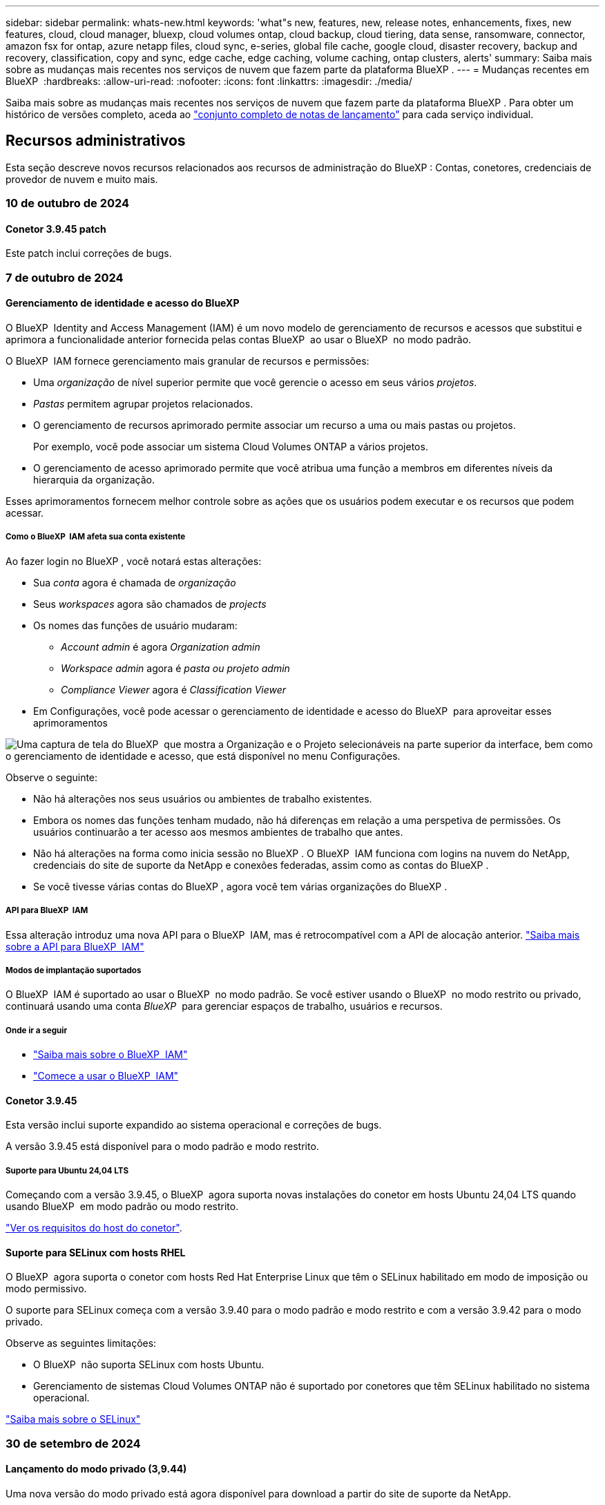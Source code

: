 ---
sidebar: sidebar 
permalink: whats-new.html 
keywords: 'what"s new, features, new, release notes, enhancements, fixes, new features, cloud, cloud manager, bluexp, cloud volumes ontap, cloud backup, cloud tiering, data sense, ransomware, connector, amazon fsx for ontap, azure netapp files, cloud sync, e-series, global file cache, google cloud, disaster recovery, backup and recovery, classification, copy and sync, edge cache, edge caching, volume caching, ontap clusters, alerts' 
summary: Saiba mais sobre as mudanças mais recentes nos serviços de nuvem que fazem parte da plataforma BlueXP . 
---
= Mudanças recentes em BlueXP 
:hardbreaks:
:allow-uri-read: 
:nofooter: 
:icons: font
:linkattrs: 
:imagesdir: ./media/


[role="lead"]
Saiba mais sobre as mudanças mais recentes nos serviços de nuvem que fazem parte da plataforma BlueXP . Para obter um histórico de versões completo, aceda ao link:release-notes-index.html["conjunto completo de notas de lançamento"] para cada serviço individual.



== Recursos administrativos

Esta seção descreve novos recursos relacionados aos recursos de administração do BlueXP : Contas, conetores, credenciais de provedor de nuvem e muito mais.



=== 10 de outubro de 2024



==== Conetor 3.9.45 patch

Este patch inclui correções de bugs.



=== 7 de outubro de 2024



==== Gerenciamento de identidade e acesso do BlueXP 

O BlueXP  Identity and Access Management (IAM) é um novo modelo de gerenciamento de recursos e acessos que substitui e aprimora a funcionalidade anterior fornecida pelas contas BlueXP  ao usar o BlueXP  no modo padrão.

O BlueXP  IAM fornece gerenciamento mais granular de recursos e permissões:

* Uma _organização_ de nível superior permite que você gerencie o acesso em seus vários _projetos_.
* _Pastas_ permitem agrupar projetos relacionados.
* O gerenciamento de recursos aprimorado permite associar um recurso a uma ou mais pastas ou projetos.
+
Por exemplo, você pode associar um sistema Cloud Volumes ONTAP a vários projetos.

* O gerenciamento de acesso aprimorado permite que você atribua uma função a membros em diferentes níveis da hierarquia da organização.


Esses aprimoramentos fornecem melhor controle sobre as ações que os usuários podem executar e os recursos que podem acessar.



===== Como o BlueXP  IAM afeta sua conta existente

Ao fazer login no BlueXP , você notará estas alterações:

* Sua _conta_ agora é chamada de _organização_
* Seus _workspaces_ agora são chamados de _projects_
* Os nomes das funções de usuário mudaram:
+
** _Account admin_ é agora _Organization admin_
** _Workspace admin_ agora é _pasta ou projeto admin_
** _Compliance Viewer_ agora é _Classification Viewer_


* Em Configurações, você pode acessar o gerenciamento de identidade e acesso do BlueXP  para aproveitar esses aprimoramentos


image:https://raw.githubusercontent.com/NetAppDocs/bluexp-setup-admin/main/media/screenshot-iam-introduction.png["Uma captura de tela do BlueXP  que mostra a Organização e o Projeto selecionáveis na parte superior da interface, bem como o gerenciamento de identidade e acesso, que está disponível no menu Configurações."]

Observe o seguinte:

* Não há alterações nos seus usuários ou ambientes de trabalho existentes.
* Embora os nomes das funções tenham mudado, não há diferenças em relação a uma perspetiva de permissões. Os usuários continuarão a ter acesso aos mesmos ambientes de trabalho que antes.
* Não há alterações na forma como inicia sessão no BlueXP . O BlueXP  IAM funciona com logins na nuvem do NetApp, credenciais do site de suporte da NetApp e conexões federadas, assim como as contas do BlueXP .
* Se você tivesse várias contas do BlueXP , agora você tem várias organizações do BlueXP .




===== API para BlueXP  IAM

Essa alteração introduz uma nova API para o BlueXP  IAM, mas é retrocompatível com a API de alocação anterior. https://docs.netapp.com/us-en/bluexp-automation/tenancyv4/overview.html["Saiba mais sobre a API para BlueXP  IAM"^]



===== Modos de implantação suportados

O BlueXP  IAM é suportado ao usar o BlueXP  no modo padrão. Se você estiver usando o BlueXP  no modo restrito ou privado, continuará usando uma conta _BlueXP _ para gerenciar espaços de trabalho, usuários e recursos.



===== Onde ir a seguir

* https://docs.netapp.com/us-en/bluexp-setup-admin/concept-identity-and-access-management.html["Saiba mais sobre o BlueXP  IAM"]
* https://docs.netapp.com/us-en/bluexp-setup-admin/task-iam-get-started.html["Comece a usar o BlueXP  IAM"]




==== Conetor 3.9.45

Esta versão inclui suporte expandido ao sistema operacional e correções de bugs.

A versão 3.9.45 está disponível para o modo padrão e modo restrito.



===== Suporte para Ubuntu 24,04 LTS

Começando com a versão 3.9.45, o BlueXP  agora suporta novas instalações do conetor em hosts Ubuntu 24,04 LTS quando usando BlueXP  em modo padrão ou modo restrito.

https://docs.netapp.com/us-en/bluexp-setup-admin/task-install-connector-on-prem.html#step-1-review-host-requirements["Ver os requisitos do host do conetor"].



==== Suporte para SELinux com hosts RHEL

O BlueXP  agora suporta o conetor com hosts Red Hat Enterprise Linux que têm o SELinux habilitado em modo de imposição ou modo permissivo.

O suporte para SELinux começa com a versão 3.9.40 para o modo padrão e modo restrito e com a versão 3.9.42 para o modo privado.

Observe as seguintes limitações:

* O BlueXP  não suporta SELinux com hosts Ubuntu.
* Gerenciamento de sistemas Cloud Volumes ONTAP não é suportado por conetores que têm SELinux habilitado no sistema operacional.


https://docs.redhat.com/en/documentation/red_hat_enterprise_linux/8/html/using_selinux/getting-started-with-selinux_using-selinux["Saiba mais sobre o SELinux"^]



=== 30 de setembro de 2024



==== Lançamento do modo privado (3,9.44)

Uma nova versão do modo privado está agora disponível para download a partir do site de suporte da NetApp.

Esta versão inclui as seguintes versões dos componentes e serviços do BlueXP  compatíveis com o modo privado.

[cols="2*"]
|===
| Serviço | Versão incluída 


| Conetor | 3.9.44 


| Backup e recuperação | 27 de setembro de 2024 


| Classificação | 15 de Maio de 2024 (versão 1,31) 


| Gerenciamento de Cloud Volumes ONTAP | 9 de setembro de 2024 


| Carteira digital | 30 de julho de 2023 


| Gerenciamento de clusters do ONTAP no local | 22 de abril de 2024 


| Replicação | 18 de setembro de 2022 
|===
Para o conetor, o lançamento do modo privado 3.9.44 inclui as atualizações introduzidas nas versões de agosto de 2024 e setembro de 2024. Mais notavelmente, o suporte para Red Hat Enterprise Linux 9,4.

Para saber mais sobre o que está incluído nas versões desses componentes e serviços do BlueXP , consulte as notas de versão de cada serviço do BlueXP :

* https://docs.netapp.com/us-en/bluexp-setup-admin/whats-new.html#9-september-2024["Novidades na versão de setembro de 2024 do conetor"]
* https://docs.netapp.com/us-en/bluexp-setup-admin/whats-new.html#8-august-2024["Novidades na versão de agosto de 2024 do conetor"]
* https://docs.netapp.com/us-en/bluexp-backup-recovery/whats-new.html["Novidades com backup e recuperação do BlueXP "^]
* https://docs.netapp.com/us-en/bluexp-classification/whats-new.html["Novidades com a classificação BlueXP "^]
* https://docs.netapp.com/us-en/bluexp-cloud-volumes-ontap/whats-new.html["O que há de novo com o gerenciamento de Cloud Volumes ONTAP no BlueXP "^]


Para obter mais detalhes sobre o modo privado, incluindo como atualizar, consulte o seguinte:

* https://docs.netapp.com/us-en/bluexp-setup-admin/concept-modes.html["Saiba mais sobre o modo privado"]
* https://docs.netapp.com/us-en/bluexp-setup-admin/task-quick-start-private-mode.html["Saiba como começar a usar o BlueXP  no modo privado"]
* https://docs.netapp.com/us-en/bluexp-setup-admin/task-upgrade-connector.html["Saiba como atualizar o conetor ao usar o modo privado"]




== Alertas



=== 7 de outubro de 2024

Esta versão inicial de alertas do BlueXP  inclui os seguintes recursos:

* *Página da lista de alertas do BlueXP *: Você pode identificar rapidamente clusters do ONTAP com baixa capacidade ou baixo desempenho, avaliar a extensão da disponibilidade e identificar riscos de segurança. Você pode visualizar alertas relacionados a capacidade, performance, proteção, disponibilidade, segurança e configuração.
* *Detalhes dos alertas*: Você pode detalhar os detalhes do alerta e encontrar recomendações.
* *Exibir detalhes do cluster vinculados ao Gerenciador do sistema*: Com os alertas do BlueXP , você pode visualizar os alertas associados ao ambiente de armazenamento do ONTAP e analisar os detalhes vinculados ao Gerenciador do sistema do ONTAP.


https://docs.netapp.com/us-en/bluexp-alerts/concept-alerts.html["Saiba mais sobre os alertas do BlueXP"].



== Amazon FSX para ONTAP



=== 30 de julho de 2023



==== Suporte para três regiões adicionais

Agora, os clientes podem criar o Amazon FSX para sistemas de arquivos NetApp ONTAP em três novas regiões da AWS: Europa (Zurique), Europa (Espanha) e Ásia-Pacífico (Hyderabad).

link:https://aws.amazon.com/about-aws/whats-new/2023/04/amazon-fsx-netapp-ontap-three-regions/#:~:text=Customers%20can%20now%20create%20Amazon,file%20systems%20in%20the%20cloud["O Amazon FSX para NetApp ONTAP agora está disponível em três regiões adicionais"^]Consulte para obter detalhes completos.



=== 02 de julho de 2023



==== Adicione uma VM de storage

Agora você pode link:https://docs.netapp.com/us-en/cloud-manager-fsx-ontap/use/task-add-fsx-svm.html["Adicione uma VM de storage"]acessar o sistema de arquivos do Amazon FSX for NetApp ONTAP usando o BlueXP .



==== **A aba Minhas oportunidades** agora é **minha propriedade**

A guia **Minhas oportunidades** agora é **minha propriedade**. A documentação é atualizada para refletir o novo nome.



=== 04 de junho de 2023



==== Hora de início da janela de manutenção

Quando link:https://docs.netapp.com/us-en/cloud-manager-fsx-ontap/use/task-creating-fsx-working-environment.html#create-an-amazon-fsx-for-netapp-ontap-working-environment["criando um ambiente de trabalho"], pode especificar a hora de início da janela de manutenção semanal de 30 minutos para garantir que a manutenção não entra em conflito com as atividades empresariais críticas.



==== Distribuir dados de volume usando FlexGroups

Quando link:https://docs.netapp.com/us-en/cloud-manager-fsx-ontap/use/task-add-fsx-volumes.html["criando um volume"]o , você pode habilitar a otimização de dados criando um FlexGroup para distribuir dados entre volumes.



== Storage Amazon S3



=== 5 de março de 2023



==== Capacidade de adicionar novos buckets do BlueXP 

Você teve a capacidade de visualizar buckets do Amazon S3 no BlueXP  Canvas por um tempo. Agora você pode adicionar novos buckets e alterar propriedades para buckets existentes diretamente do BlueXP . https://docs.netapp.com/us-en/bluexp-s3-storage/task-add-s3-bucket.html["Veja como adicionar novos buckets do Amazon S3"^].



== Storage Azure Blob



=== 5 de junho de 2023



==== Capacidade de adicionar novas contas de storage do BlueXP

Você já teve a capacidade de visualizar o armazenamento de Blobs do Azure no BlueXP  Canvas por algum tempo. Agora você pode adicionar novas contas de armazenamento e alterar propriedades para contas de armazenamento existentes diretamente do BlueXP . https://docs.netapp.com/us-en/bluexp-blob-storage/task-add-blob-storage.html["Veja como adicionar novas contas de armazenamento Azure Blob"^].



== Azure NetApp Files



=== 12 de junho de 2024



==== Nova permissão necessária

Agora é necessária a permissão a seguir para gerenciar volumes do Azure NetApp Files a partir do BlueXP :

Microsoft.Network/virtualNetworks/subnets/read

Esta permissão é necessária para ler uma sub-rede virtual.

Se você estiver gerenciando o Azure NetApp Files do BlueXP  no momento, precisará adicionar essa permissão à função personalizada associada ao aplicativo Microsoft Entra que você criou anteriormente.

https://docs.netapp.com/us-en/bluexp-azure-netapp-files/task-set-up-azure-ad.html["Saiba como configurar um aplicativo Microsoft Entra e exibir as permissões de função personalizadas"].



=== 22 de abril de 2024



==== Modelos de volume já não são suportados

Você não pode mais criar um volume a partir de um modelo. Essa ação foi associada ao serviço de correção do BlueXP , que não está mais disponível.



=== 11 de abril de 2021



==== Suporte para modelos de volume

Um novo serviço modelos de aplicativos permite configurar um modelo de volume para o Azure NetApp Files. O modelo deve facilitar o trabalho porque certos parâmetros de volume já serão definidos no modelo, como pool de capacidade, tamanho, protocolo, VNet e sub-rede onde o volume deve residir e muito mais. Quando um parâmetro já está predefinido, você pode simplesmente pular para o próximo parâmetro de volume.

* https://docs.netapp.com/us-en/bluexp-remediation/concept-resource-templates.html["Saiba mais sobre modelos de aplicativos e como usá-los em seu ambiente"^]
* https://docs.netapp.com/us-en/bluexp-azure-netapp-files/task-create-volumes.html["Saiba como criar um volume Azure NetApp Files a partir de um modelo"]




== Backup e recuperação



=== 27 de setembro de 2024



==== Suporte a Podman no RHEL 8 ou 9 com Browse and Restore

O backup e a recuperação do BlueXP  agora suportam restaurações de arquivos e pastas no Red Hat Enterprise Linux (RHEL) versões 8 e 9 usando o mecanismo Podman. Isso se aplica ao método de pesquisa e restauração de backup e recuperação do BlueXP .

O BlueXP  Connector versão 3.9.40 suporta determinadas versões do Red Hat Enterprise Linux versões 8 e 9 para qualquer instalação manual do software Connector em um host RHEL 8 ou 9, independentemente do local, além dos sistemas operacionais mencionados no https://docs.netapp.com/us-en/bluexp-setup-admin/task-prepare-private-mode.html#step-3-review-host-requirements["requisitos de host"^] . Essas novas versões RHEL requerem o mecanismo Podman em vez do mecanismo Docker. Anteriormente, o backup e a recuperação do BlueXP  tinham duas limitações ao usar o motor Podman. Estas limitações foram removidas.

https://docs.netapp.com/us-en/bluexp-backup-recovery/task-restore-backups-ontap.html["Saiba mais sobre como restaurar dados do ONTAP a partir de arquivos de backup"].



==== A indexação mais rápida do catálogo melhora a Pesquisa e a Restauração

Esta versão inclui um índice de catálogo melhorado que completa a indexação da linha de base muito mais rápido. A indexação mais rápida permite que você use o recurso Pesquisa e Restauração mais rapidamente.

https://docs.netapp.com/us-en/bluexp-backup-recovery/task-restore-backups-ontap.html["Saiba mais sobre como restaurar dados do ONTAP a partir de arquivos de backup"].



=== 22 de julho de 2024



==== Restaure volumes com menos de 1 GB

Com esta versão, agora você pode restaurar volumes criados no ONTAP com menos de 1 GB. O tamanho mínimo de volume que você pode criar usando o ONTAP é de 20 MB.



==== Dicas sobre como mitigar os custos do DataLock

O recurso DataLock protege seus arquivos de backup de serem modificados ou excluídos por um período de tempo especificado. Isso é útil para proteger seus arquivos contra ataques de ransomware.

Para obter detalhes sobre o DataLock e dicas sobre como mitigar os custos associados, https://docs.netapp.com/us-en/bluexp-backup-recovery/concept-cloud-backup-policies.html["Configurações de política de backup para objeto"] consulte .



==== Integração com o AWS IAM em qualquer lugar

O serviço Amazon Web Services (AWS) Identity and Access Management (IAM) Role Anywhere permite que você use funções do IAM e credenciais de curto prazo para suas cargas de trabalho _fora_ da AWS para acessar APIs da AWS com segurança, da mesma forma que você usa funções do IAM para cargas de trabalho _on_ AWS. Quando você usa funções do IAM em qualquer infraestrutura de chave privada e tokens da AWS, não precisa de chaves de acesso e chaves secretas de longo prazo da AWS. Isso permite que você gire as credenciais com mais frequência, melhorando a segurança.

Com esta versão, o suporte para o serviço AWS IAM Roles Anywhere é uma prévia da tecnologia.

Consulte a https://community.netapp.com/t5/Tech-ONTAP-Blogs/BlueXP-Backup-and-Recovery-July-2024-Release/ba-p/453993["Blog de lançamento de backup e recuperação do BlueXP  em julho de 2024"].



==== Pasta FlexGroup ou restauração de diretório agora disponível

Anteriormente, os volumes do FlexVol podiam ser restaurados, mas não era possível restaurar pastas ou diretórios do FlexGroup. Com o ONTAP 9.15,1 P2, você pode restaurar pastas do FlexGroup usando a opção Procurar e restaurar.

Com esta versão, o suporte para a restauração de pastas FlexGroup é uma prévia da tecnologia.

Para obter detalhes, https://docs.netapp.com/us-en/bluexp-backup-recovery/task-restore-backups-ontap.html#restore-ontap-data-using-browse-restore["Restaure pastas e ficheiros utilizando Procurar  Restaurar"] consulte .

Para obter detalhes para ativá-lo manualmente, https://community.netapp.com/t5/Tech-ONTAP-Blogs/BlueXP-Backup-and-Recovery-July-2024-Release/ba-p/453993["Blog de lançamento de backup e recuperação do BlueXP  em julho de 2024"] consulte .



=== 17 de maio de 2024



==== Limitações ao usar RHEL 8 e RHEL 9 para seu conetor no local

O BlueXP  Connector versão 3.9.40 suporta determinadas versões do Red Hat Enterprise Linux versões 8 e 9 para qualquer instalação manual do software Connector em um host RHEL 8 ou 9, independentemente do local, além dos sistemas operacionais mencionados no https://docs.netapp.com/us-en/bluexp-setup-admin/task-prepare-private-mode.html#step-3-review-host-requirements["requisitos de host"^] . Essas novas versões RHEL requerem o mecanismo Podman em vez do mecanismo Docker. Neste momento, o backup e recuperação do BlueXP  tem duas limitações ao usar o motor Podman.

 https://docs.netapp.com/us-en/bluexp-backup-recovery/reference-limitations.html["Limitações de backup e restauração"]Consulte para obter detalhes.

Os procedimentos a seguir incluem novas instruções do Podman:

* https://docs.netapp.com/us-en/bluexp-backup-recovery/reference-restart-backup.html["Reinicie o backup e a recuperação do BlueXP"]
* https://docs.netapp.com/us-en/bluexp-backup-recovery/reference-backup-cbs-db-in-dark-site.html["Restaure os dados de recuperação e backup do BlueXP  em um local escuro"]




== Classificação



=== 10 de Outubro de 2024 (versão 1,36)

Esta versão de classificação do BlueXP  inclui as seguintes atualizações.



==== Suporte para RHEL 9,4

Esta versão fornece suporte para Red Hat Enterprise Linux v9,4, além de versões anteriormente suportadas. Isso é aplicável a qualquer instalação manual no local da classificação do BlueXP , incluindo implantações em locais escuros.

Os seguintes sistemas operacionais requerem o uso do motor de contentor Podman, e eles exigem a classificação BlueXP  versão 1,30 ou superior: Red Hat Enterprise Linux versão 8,8, 9,0, 9,1, 9,2, 9,3 e 9,4.

Saiba mais https://docs.netapp.com/us-en/bluexp-classification/task-deploy-overview.html["Visão geral das implantações de classificação BlueXP"] sobre o .



==== Desempenho de digitalização melhorado

Esta versão proporciona um melhor desempenho de digitalização.



=== 2 de Setembro de 2024 (versão 1,35)

Esta versão de classificação do BlueXP  inclui a seguinte atualização.



==== Digitalizar dados StorageGRID

A classificação BlueXP  pode agora digitalizar dados no StorageGRID.

Para obter detalhes, link:task-scanning-storagegrid.html["Digitalizar dados StorageGRID"]consulte .



=== 5 de Agosto de 2024 (versão 1,34)

Esta versão de classificação do BlueXP  inclui a seguinte atualização.



==== Mude de CentOS para Ubuntu

A classificação BlueXP  atualizou seu sistema operacional Linux para Microsoft Azure e Google Cloud Platform (GCP) do CentOS 7,9 para o Ubuntu 22,04.04.

Para obter detalhes sobre a implantação, https://docs.netapp.com/us-en/bluexp-classification/task-deploy-compliance-onprem.html#prepare-the-linux-host-system["Instale em um host Linux com acesso à Internet e prepare o sistema host Linux"] consulte .



=== 1 de Julho de 2024 (versão 1,33)

Esta versão inclui as seguintes atualizações.



==== Ubuntu suportado

Esta versão suporta a plataforma Ubuntu 24,04 Linux.



==== As digitalizações de mapeamento recolhem metadados

Os metadados a seguir são extraídos de arquivos durante verificações de mapeamento e são exibidos nos painéis de governança, conformidade e investigação:

* Ambiente de trabalho
* Tipo de ambiente de trabalho
* Repositório de storage
* Tipo de ficheiro
* Capacidade utilizada
* Número de ficheiros
* Tamanho do ficheiro
* Criação de ficheiros
* Último acesso ao ficheiro
* Ficheiro modificado pela última vez
* Hora descoberta do ficheiro
* Extração de permissões




==== Dados adicionais em painéis

Esta versão atualiza os dados que aparecem nos painéis de governança, conformidade e investigação durante verificações de mapeamento.

Para obter detalhes, consulte https://docs.netapp.com/us-en/bluexp-classification/concept-cloud-compliance.html#whats-the-difference-between-mapping-and-classification-scans["Qual é a diferença entre mapeamento e classificação de exames"]



== Cloud Volumes ONTAP



=== 25 de outubro de 2024



==== Máquinas da série N1 indisponíveis para seleção no BlueXP

As máquinas da série n1 não estão mais disponíveis para seleção no BlueXP  ao implantar novas instâncias do Cloud Volumes ONTAP no Google Cloud. As máquinas da série n1 serão mantidas e suportadas apenas em sistemas existentes mais antigos. Novas implantações do Cloud Volumes ONTAP são suportadas no Google Cloud apenas a partir da versão 9,8. Recomendamos que mude para os tipos de máquinas da série n2 compatíveis com o Cloud Volumes ONTAP 9,8 e posterior. As máquinas da série n1, no entanto, estarão disponíveis para novas implantações realizadas através da API.

https://docs.netapp.com/us-en/cloud-volumes-ontap-relnotes/reference-configs-gcp.html["Configurações compatíveis no Google Cloud"^].



==== Suporte a zonas locais para Amazon Web Services em modo privado

O BlueXP  agora oferece suporte a zonas locais da AWS para implantações de alta disponibilidade (HA) do Cloud Volumes ONTAP no modo privado. O suporte anteriormente limitado apenas ao modo padrão foi agora estendido para incluir o modo privado.


NOTE: As zonas locais da AWS não são suportadas ao usar o BlueXP  no modo restrito.

Para obter mais informações sobre zonas locais da AWS com implantações de HA, link:https://docs.netapp.com/us-en/bluexp-cloud-volumes-ontap/concept-ha.html#aws-local-zones["Zonas locais da AWS"^]consulte .



=== 7 de outubro de 2024



==== Experiência de usuário aprimorada na seleção de versão para atualização

A partir desta versão, quando você tentar atualizar o Cloud Volumes ONTAP usando a notificação BlueXP , você receberá orientações sobre as versões padrão, mais recentes e compatíveis a serem usadas. Além disso, agora você pode selecionar o patch mais recente ou a versão principal compatível com sua instância do Cloud Volumes ONTAP, ou inserir manualmente uma versão para atualização.

https://docs.netapp.com/us-en/bluexp-cloud-volumes-ontap/task-updating-ontap-cloud.html#upgrade-from-bluexp-notifications["Atualize o software Cloud Volumes ONTAP"^]



=== 9 de setembro de 2024



==== As funcionalidades WORM e ARP não são mais carregáveis

Os recursos de segurança e proteção de dados incorporados do WORM (Write Once Read many) e do ARP (Autonomous ransomware Protection) serão oferecidos com licenças do Cloud Volumes ONTAP sem custo adicional. O novo modelo de preços se aplica às assinaturas BYOL e PAYGO/Marketplace novas e existentes da AWS, Azure e Google Cloud. As licenças baseadas em capacidade e baseadas em nós contêm ARP e WORM para todas as configurações, incluindo nó único e pares de alta disponibilidade (HA), sem custo adicional.

O preço simplificado traz a você esses benefícios:

* As contas que atualmente incluem WORM e ARP não terão mais cobranças por esses recursos. No futuro, sua cobrança só terá cobranças pelo uso da capacidade, como foi antes dessa alteração. Worm e ARP não serão mais incluídos em suas contas futuras.
* Se suas contas atuais não incluírem esses recursos, agora você pode optar por WORM e ARP sem custo adicional.
* Todas as ofertas do Cloud Volumes ONTAP para quaisquer novas contas excluirão cobranças por WORM e ARP.


Saiba mais sobre esses recursos:

* https://docs.netapp.com/us-en/bluexp-cloud-volumes-ontap/task-protecting-ransomware.html["Aumento da proteção contra ransomware"^]
* https://docs.netapp.com/us-en/bluexp-cloud-volumes-ontap/concept-worm.html["STORAGE WORM"^]




== Cloud Volumes Service para Google Cloud



=== 9 de setembro de 2020



==== Suporte ao Cloud Volumes Service para Google Cloud

Agora você pode gerenciar o Cloud Volumes Service para Google Cloud diretamente do BlueXP :

* Configure e crie um ambiente de trabalho
* Crie e gerencie volumes NFSv3 e NFSv4,1 para clientes Linux e UNIX
* Crie e gerencie volumes SMB 3.x para clientes Windows
* Criar, excluir e restaurar snapshots de volume




== Operações da nuvem



=== 7 de dezembro de 2020



==== Navegação entre o Cloud Manager e o Spot

Agora é mais fácil navegar entre o Cloud Manager e o Spot.

Uma nova seção *Storage Operations* no Spot permite que você navegue diretamente para o Cloud Manager. Depois de terminar, você pode voltar ao Spot na guia *Compute* no Cloud Manager.



=== 18 de outubro de 2020



==== Apresentando o serviço Compute

Ao aproveitar https://spot.io/products/cloud-analyzer/["Spot's Cloud Analyzer"^]o , o Cloud Manager agora pode fornecer uma análise de custos de alto nível dos seus gastos com computação em nuvem e identificar possíveis economias. Essas informações estão disponíveis no serviço *Compute* no Cloud Manager.

https://docs.netapp.com/us-en/bluexp-cloud-ops/concept-compute.html["Saiba mais sobre o serviço Compute"].

image:https://raw.githubusercontent.com/NetAppDocs/bluexp-cloud-ops/main/media/screenshot_compute_dashboard.gif["Uma captura de tela que mostra a página análise de custos no Cloud Manager"]



== Copiar e sincronizar



=== 16 de setembro de 2024

Atualizamos o serviço de cópia e sincronização do BlueXP  e o corretor de dados para corrigir alguns bugs. A nova versão do Data Broker é 1,0.55.



=== 11 de agosto de 2024

Atualizamos o serviço de cópia e sincronização do BlueXP  e o corretor de dados para corrigir alguns bugs. A nova versão do Data Broker é 1,0.54.



=== 14 de julho de 2024

Atualizamos o serviço de cópia e sincronização do BlueXP  e o corretor de dados para corrigir alguns bugs. A nova versão do Data Broker é 1,0.53.



== Consultor digital



=== 23 de setembro de 2024



==== Ofertas de suporte

A oferta de serviço do NetApp SupportEdge Basic agora inclui todos os recursos do consultor digital disponíveis no SupportEdge Advisor e no SupportEdge Expert, exceto a topologia de pilha completa (VMware), que não fornece visibilidade sobre o monitoramento de pilha completa do VMware, mesmo se ativado.



=== 21 de agosto de 2024



==== Relatórios

O relatório *planos de Upgrade Advisor de 7 modos* não está mais disponível, uma vez que os sistemas de 7 modos chegaram ao fim do suporte limitado. Para obter mais informações, link:https://mysupport.netapp.com/site/info/version-support["Suporte à versão de software"^]consulte . Saiba mais link:https://docs.netapp.com/a/ontap/7-mode/8.2.1/Upgrade-And-Revert-Or-Downgrade-Guide-For-7-Mode.pdf["Atualização dos sistemas de storage Data ONTAP que operam no modo 7D."^]sobre o .



=== 04 de julho de 2024



==== Painel de sustentabilidade

Os indicadores ambientais que fornecem insights sobre a saúde ambiental de seus sistemas de armazenamento agora fornecem valores mais precisos para uso de energia projetado, uso direto de carbono e emissão de calor com base em um modelo preditivo avançado. Para saber mais, link:https://docs.netapp.com/us-en/active-iq/BlueXP_sustainability_dashboard_overview.html["Visão geral do painel de sustentabilidade"^]consulte .



=== 15 de maio de 2024



==== Painel de sustentabilidade

A sustentabilidade agora tem suporte nos sistemas e-Series e StorageGRID. Você pode ver uma lista de ações recomendadas e indicadores ambientais que exibem projeções de energia, uso direto de carbono e calor no painel Sustentabilidade para esses sistemas. Para saber mais, link:https://docs.netapp.com/us-en/active-iq/BlueXP_sustainability_dashboard_overview.html["Visão geral do painel de sustentabilidade"^]consulte .



=== 28 de março de 2024



==== Consultor de atualização

A versão mais antiga do Upgrade Advisor agora está obsoleta. Você pode usar a versão aprimorada do Upgrade Advisor para gerar planos de atualização para um único cluster e vários clusters. link:https://docs.netapp.com/us-en/active-iq/upgrade_advisor_overview.html["Saiba como visualizar recomendações de atualização e gerar um plano de atualização."]



== Carteira digital



=== 5 de março de 2024



==== Recuperação de desastres da BlueXP

A carteira digital BlueXP  agora permite gerenciar licenças para recuperação de desastres do BlueXP . Você pode adicionar licenças, atualizar licenças e exibir detalhes sobre a capacidade licenciada.

https://docs.netapp.com/us-en/bluexp-digital-wallet/task-manage-data-services-licenses.html["Saiba como gerenciar licenças para serviços de dados do BlueXP "]



=== 30 de julho de 2023



==== Melhorias nos relatórios de uso

Várias melhorias nos relatórios de uso do Cloud Volumes ONTAP estão agora disponíveis:

* A unidade TIB está agora incluída no nome das colunas.
* Um novo campo _node(s)_ para números de série está agora incluído.
* Uma nova coluna _Workload Type_ agora está incluída no relatório de uso das VMs de armazenamento.
* Os nomes dos ambientes de trabalho agora estão incluídos nos relatórios de uso de volume e VMs de armazenamento.
* O tipo de volume _file_ agora é rotulado como _Primary (Read/Write)_.
* O tipo de volume _secondary_ agora é rotulado como _Secondary (DP)_.


Para obter mais informações sobre os relatórios de uso, https://docs.netapp.com/us-en/bluexp-digital-wallet/task-manage-capacity-licenses.html#download-usage-reports["Transfira relatórios de utilização"] consulte .



=== 7 de maio de 2023



==== Ofertas privadas do Google Cloud

A carteira digital da BlueXP  agora identifica as assinaturas do Google Cloud Marketplace associadas a uma oferta privada e mostra a data e o prazo de término da assinatura. Esta melhoria permite-lhe verificar se aceitou com sucesso a oferta privada e validar os seus termos.



==== Avaria na utilização de carregamento

Agora você pode descobrir o que você está sendo cobrado quando você está inscrito em licenças baseadas em capacidade. Os seguintes tipos de relatórios de utilização estão disponíveis para transferência a partir da carteira digital BlueXP . Os relatórios de uso fornecem detalhes de capacidade de suas assinaturas e informam como você está sendo cobrado pelos recursos em suas assinaturas do Cloud Volumes ONTAP. Os relatórios transferíveis podem ser facilmente partilhados com outras pessoas.

* Uso do pacote Cloud Volumes ONTAP
* Uso de alto nível
* Utilização de VMs de storage
* Utilização de volumes


Para obter mais informações sobre os relatórios de uso, https://docs.netapp.com/us-en/bluexp-digital-wallet/task-manage-capacity-licenses.html#download-usage-reports["Transfira relatórios de utilização"] consulte .



=== 3 de abril de 2023



==== Notificações por e-mail

As notificações por e-mail são agora suportadas com a carteira digital BlueXP .

Se você configurar suas configurações de notificação, você poderá receber notificações por e-mail quando suas licenças BYOL estiverem prestes a expirar (uma notificação de "Aviso") ou se elas já tiverem expirado (uma notificação de "erro").

https://docs.netapp.com/us-en/bluexp-setup-admin/task-monitor-cm-operations.html["Saiba como configurar notificações por e-mail"^]



==== Capacidade licenciada para subscrições de mercado

Ao visualizar o licenciamento baseado em capacidade para o Cloud Volumes ONTAP, a carteira digital BlueXP  agora mostra a capacidade licenciada que você comprou com as ofertas privadas do marketplace.

https://docs.netapp.com/us-en/bluexp-digital-wallet/task-manage-capacity-licenses.html["Saiba como visualizar a capacidade consumida na sua conta"].



== Recuperação de desastres



=== 20 de setembro de 2024

Esta versão de recuperação de desastres do BlueXP  inclui a seguinte atualização.

* *Suporte para datastores VMware VMFS no local*: Esta versão inclui suporte para VMs montadas em datastores do VMware vSphere Virtual Machine File System (VMFS) para iSCSI e FC protegidos para armazenamento local. Anteriormente, o serviço fornecia uma _visualização de tecnologia_ com suporte a armazenamentos de dados VMFS para iSCSI e FC.
+
Aqui estão algumas considerações adicionais sobre os protocolos iSCSI e FC:

+
** O suporte FC é para protocolos de front-end do cliente, não para replicação.
** A recuperação de desastres do BlueXP  oferece suporte a apenas um LUN por volume de ONTAP. O volume não deve ter vários LUNs.
** Para qualquer plano de replicação, o volume ONTAP de destino deve usar os mesmos protocolos que o volume ONTAP de origem que hospeda as VMs protegidas. Por exemplo, se a origem usar um protocolo FC, o destino também deve usar FC.






=== 2 de agosto de 2024

Esta versão de recuperação de desastres do BlueXP  inclui as seguintes atualizações:

* *Suporte para armazenamentos de dados VMware VMFS on-premises para FC*: Esta versão inclui uma _pré-visualização da tecnologia_ do suporte para VMs montadas em datastores do VMware vSphere Virtual Machine File System (VMFS) para FC protegido para armazenamento local. Anteriormente, o serviço forneceu uma visualização de tecnologia com suporte aos datastores VMFS para iSCSI.
+

NOTE: A NetApp não cobra por nenhuma capacidade de workload visualizada.

* *Cancelamento de trabalho*: Com esta versão, agora você pode cancelar um trabalho na IU do Monitor de trabalho.
+
Consulte a https://docs.netapp.com/us-en/bluexp-disaster-recovery/use/monitor-jobs.html["Monitorizar trabalhos"].





=== 17 de julho de 2024

Esta versão de recuperação de desastres do BlueXP  inclui as seguintes atualizações:

* *Programações de teste de failover*: Esta versão inclui atualizações para a estrutura de agendamento de teste de failover, que era necessária para suportar programações diárias e semanais. Esta atualização requer que você desative e reative todos os planos de replicação existentes para que você possa usar as novas programações de teste de failover diárias e semanais. Este é um requisito único.
+
Veja como:

+
.. No menu superior, selecione *planos de replicação*.
.. Selecione um plano e selecione o ícone ações para exibir o menu suspenso.
.. Selecione *Desativar*.
.. Após alguns minutos, selecione *Enable* (Ativar).


* *Atualizações do plano de replicação*: Esta versão inclui atualizações para dados do plano de replicação, que resolve um problema de "snapshot não encontrado". Isso exige que você altere a contagem de retenção em todos os planos de replicação para 1 e inicie um snapshot sob demanda. Esse processo cria um novo backup e remove todos os backups mais antigos.
+
Veja como:

+
.. No menu superior, selecione *planos de replicação*.
.. Selecione o plano de replicação, clique na guia *Mapeamento de failover* e clique no ícone de lápis *Editar*.
.. Clique na seta *datastores* para expandi-la.
+
image:use/dr-plan-failover-edit.png["Editar mapeamentos de failover página"]

.. Observe o valor da contagem de retenção no plano de replicação. Você precisará restaurar esse valor original quando terminar de executar estas etapas.
.. Reduza a contagem para 1.
.. Inicie um snapshot sob demanda. Para fazer isso, na página Plano de replicação, selecione o plano, clique no ícone ações e selecione *tirar instantâneo agora*.
.. Depois que a tarefa de snapshot for concluída com êxito, aumente a contagem no plano de replicação de volta para o valor original que você anotou na primeira etapa.
.. Repita estas etapas para todos os planos de replicação existentes.






=== 5 de julho de 2024

Esta versão de recuperação de desastres do BlueXP  inclui as seguintes atualizações:

* *Suporte para AFF A-series*: Esta versão suporta as plataformas de hardware NetApp AFF A-series.


* *Suporte para armazenamentos de dados VMware VMFS on-premises a on-premises*: Esta versão inclui uma _visualização de tecnologia_ do suporte para VMs montadas em datastores do VMware vSphere Virtual Machine File System (VMFS) protegidos para armazenamento local. Com essa versão, a recuperação de desastres é suportada em uma prévia de tecnologia para cargas de trabalho VMware locais para ambientes VMware locais com datastores VMFS.
+

NOTE: A NetApp não cobra por nenhuma capacidade de workload visualizada.

* *Atualizações do plano de replicação*: Você pode adicionar um plano de replicação mais facilmente filtrando VMs por datastore na página aplicativos e selecionando//consulte link:../use/drplan-create.html["Crie um plano de replicação"].  https://docs.netapp.com/us-en/bluexp-disaster-recovery/use/drplan-create.html["Crie um plano de replicação"]Consulte . ng mais detalhes de destino na página Mapeamento de recursos.
* *Editar planos de replicação*: Com esta versão, a página Mapeamentos de failover foi aprimorada para melhor clareza.
+
Consulte a https://docs.netapp.com/us-en/bluexp-disaster-recovery/use/manage.html["Gerenciar planos"].

* *Editar VMs*: Com esta versão, o processo de edição de VMs no plano incluiu algumas pequenas melhorias na interface do usuário.
+
Consulte a https://docs.netapp.com/us-en/bluexp-disaster-recovery/use/manage.html["Gerenciar VMs"].

* * Atualizações de failover*: Antes de iniciar um failover, agora você pode determinar o status das VMs e se elas estão ativadas ou desativadas. O processo de failover agora permite que você tire um snapshot agora ou escolha os snapshots.
+
Consulte a https://docs.netapp.com/us-en/bluexp-disaster-recovery/use/failover.html["Failover de aplicativos para um local remoto"].

* *Programações de teste de failover*: Agora você pode editar os testes de failover e definir programações diárias, semanais e mensais para o teste de failover.
+
Consulte a https://docs.netapp.com/us-en/bluexp-disaster-recovery/use/manage.html["Gerenciar planos"].

* * Atualizações para informações de pré-requisitos*: As informações de pré-requisitos de recuperação de desastres do BlueXP  foram atualizadas.
+
Consulte a https://docs.netapp.com/us-en/bluexp-disaster-recovery/get-started/dr-prerequisites.html["Pré-requisitos de recuperação de desastres do BlueXP"].





=== 15 de maio de 2024

Esta versão de recuperação de desastres do BlueXP  inclui as seguintes atualizações:

* *A replicação de cargas de trabalho VMware do local para o local* agora é lançada como um recurso de disponibilidade geral. Anteriormente, era uma visualização de tecnologia com funcionalidade limitada.
* *Atualizações de licenciamento*: Com a recuperação de desastres do BlueXP , você pode se inscrever para uma avaliação gratuita de 90 dias, comprar uma assinatura paga conforme o uso (PAYGO) no Amazon Marketplace ou trazer sua própria licença (BYOL), que é um arquivo de licença do NetApp (NLF) que você obtém de seu representante de vendas da NetApp ou do site de suporte da NetApp (NSS).
+
Para obter detalhes sobre como configurar o licenciamento para recuperação de desastres do BlueXP , link:../get-started/dr-licensing.html["Configure o licenciamento"]consulte .



https://docs.netapp.com/us-en/bluexp-disaster-recovery/get-started/dr-intro.html["Saiba mais sobre a recuperação de desastres do BlueXP"].



== Sistemas e-Series



=== 18 de setembro de 2022



==== Suporte para e-Series

Agora você pode descobrir seus sistemas e-Series diretamente da BlueXP . Descobrir sistemas e-Series oferece uma visão completa dos dados em sua multicloud híbrida.



== Eficiência económica



=== 15 de maio de 2024

Alguns recursos de eficiência econômica do BlueXP  foram temporariamente desativados:

* Atualização de tecnologia
* Adicionar capacidade




=== 14 de março de 2024

Se você tiver ativos existentes e quiser determinar se uma tecnologia precisa ser atualizada, use as opções de atualização da tecnologia de eficiência econômica da BlueXP . Você pode analisar uma breve avaliação de suas cargas de trabalho atuais e obter recomendações ou, se você enviou logs do AutoSupport para o NetApp nos últimos 90 dias, o serviço agora pode fornecer uma simulação de workload para ver como suas cargas de trabalho funcionam no novo hardware.

Você também pode adicionar um workload e excluir cargas de trabalho existentes da simulação.

Anteriormente, você só poderia fazer uma avaliação de seus ativos e identificar se uma atualização de tecnologia é recomendada.

O recurso agora faz parte da opção de atualização técnica na navegação à esquerda.

Saiba mais sobre o link:../use/tech-refresh.html["Avalie uma atualização de tecnologia"].



=== 08 de novembro de 2023

Esta versão da eficiência econômica do BlueXP  inclui uma nova opção para fazer uma avaliação de seus ativos e identificar se uma atualização de tecnologia é recomendada. O serviço inclui uma nova opção de atualização técnica na navegação à esquerda, novas páginas onde você pode fazer uma avaliação de suas cargas de trabalho e ativos atuais e um relatório que fornece recomendações para você.



=== 02 de abril de 2023

O novo serviço de eficiência econômica da BlueXP  identifica ativos de storage com baixa capacidade atual ou prevista, e fornece recomendações sobre disposição de dados em camadas ou capacidade adicional para sistemas AFF no local.

link:https://docs.netapp.com/us-en/bluexp-economic-efficiency/get-started/intro.html["Saiba mais sobre a eficiência econômica da BlueXP "].



== Armazenamento em cache na borda

O serviço de cache BlueXP  Edge foi removido em 7 de agosto de 2024.



== Google Cloud Storage



=== 10 de julho de 2023



==== Capacidade de adicionar novos buckets e gerenciar buckets existentes do BlueXP 

Você já teve a capacidade de visualizar os buckets do Google Cloud Storage no BlueXP  Canvas por algum tempo. Agora você pode adicionar novos buckets e alterar propriedades para buckets existentes diretamente do BlueXP . https://docs.netapp.com/us-en/bluexp-google-cloud-storage/task-add-gcp-bucket.html["Veja como adicionar novos buckets do Google Cloud Storage"^].



== Kubernetes

O suporte à descoberta e ao gerenciamento de clusters do Kubernetes foi removido em 7 de agosto de 2024.



== Relatórios de migração

O serviço de relatórios de migração do BlueXP  foi removido em 7 de agosto de 2024.



== Clusters ONTAP no local



=== 7 de outubro de 2024



==== Suporte para sistemas ASA R2

Agora você pode descobrir os sistemas NetApp ASA R2 no BlueXP  ao usar o BlueXP  no modo padrão ou no modo restrito. Depois de descobrir um sistema NetApp ASA R2 e abrir o ambiente de trabalho, você será levado diretamente para o Gerenciador de sistemas.

Não há outras opções de gerenciamento disponíveis com os sistemas ASA R2. Não é possível usar a visualização padrão e não é possível ativar os serviços BlueXP .

A descoberta de sistemas ASA R2 não é suportada ao usar o BlueXP  no modo privado.

* https://docs.netapp.com/us-en/asa-r2/index.html["Saiba mais sobre os sistemas ASA R2"^]
* https://docs.netapp.com/us-en/bluexp-setup-admin/concept-modes.html["Saiba mais sobre os modos de implantação do BlueXP "^]




=== 22 de abril de 2024



==== Modelos de volume já não são suportados

Você não pode mais criar um volume a partir de um modelo. Essa ação foi associada ao serviço de correção do BlueXP , que não está mais disponível.



=== 30 de julho de 2023



==== Criar volumes FlexGroup

Se você estiver gerenciando um cluster com um conetor, agora poderá criar volumes do FlexGroup usando a API do BlueXP .

* https://docs.netapp.com/us-en/bluexp-automation/cm/wf_onprem_flexgroup_ontap_create_vol.html["Saiba como criar um volume FlexGroup"^]
* https://docs.netapp.com/us-en/ontap/flexgroup/definition-concept.html["Saiba o que é um volume FlexGroup"^]




=== 2 de julho de 2023



==== Descoberta de cluster de My ESTATE

Agora você pode descobrir clusters ONTAP locais a partir de *Canvas > My ESTATE* selecionando um cluster que o BlueXP  pré-descobriu com base nos clusters ONTAP associados ao endereço de e-mail do seu login no BlueXP .

https://docs.netapp.com/us-en/bluexp-ontap-onprem/task-discovering-ontap.html#add-a-pre-discovered-cluster["Saiba como descobrir clusters a partir da página My ESTATE"].



== Resiliência operacional



=== 02 de abril de 2023

Com o novo serviço de resiliência operacional da BlueXP  e as sugestões de correção automatizada de risco operacional de TI, você pode implementar as correções sugeridas antes que ocorra uma interrupção ou falha.

A resiliência operacional é um serviço que ajuda você a analisar alertas e eventos para manter a integridade, o tempo de atividade e a performance de serviços e soluções.

link:https://docs.netapp.com/us-en/bluexp-operational-resiliency/get-started/intro.html["Saiba mais sobre a resiliência operacional do BlueXP "].



== Proteção contra ransomware



=== 30 de setembro de 2024

Esta versão da proteção contra ransomware do BlueXP  inclui a seguinte atualização.

* * Agrupamento personalizado de cargas de trabalho de compartilhamento de arquivos*: Com esta versão, agora você pode agrupar compartilhamentos de arquivos em grupos para facilitar a proteção do seu data Estate. O serviço pode proteger todos os volumes de um grupo ao mesmo tempo. Anteriormente, você precisava proteger cada volume separadamente. https://docs.netapp.com/us-en/bluexp-ransomware-protection/rp-use-protect.html["Saiba mais sobre como agrupar cargas de trabalho de compartilhamento de arquivos em estratégias de proteção contra ransomware"].




=== 2 de setembro de 2024

Esse lançamento da proteção contra ransomware do BlueXP  inclui as seguintes atualizações.

* *Avaliação de riscos de segurança do Consultor Digital*: A proteção contra ransomware da BlueXP  agora reúne informações sobre riscos de segurança altos e críticos relacionados a um cluster do Consultor Digital da NetApp. Se algum risco for encontrado, a proteção contra ransomware do BlueXP  fornece uma recomendação no painel *ações recomendadas* do Painel: "Corrigir uma vulnerabilidade de segurança conhecida no cluster <name>." A partir da recomendação no Dashboard, clicar em *Review and FIX* sugere rever o Digital Advisor e um artigo CVE (Common Vulnerability & Exposure) para resolver o risco de segurança. Se houver vários riscos de segurança, revise as informações no Digital Advisor.
+
Consulte a https://docs.netapp.com/us-en/active-iq/index.html["Documentação do Digital Advisor"^].

* *Fazer backup no Google Cloud Platform*: Com esta versão, você pode definir um destino de backup para um bucket do Google Cloud Platform. Anteriormente, você poderia adicionar destinos de backup apenas ao NetApp StorageGRID, Amazon Web Services e Microsoft Azure.
+
https://docs.netapp.com/us-en/bluexp-ransomware-protection/rp-use-settings.html["Saiba mais sobre como configurar as configurações de proteção contra ransomware do BlueXP "].

* *Suporte para o Google Cloud Platform*: O serviço agora oferece suporte ao Cloud Volumes ONTAP para proteção de armazenamento. Anteriormente, o serviço suportava apenas o Cloud Volumes ONTAP para Amazon Web Services e o Microsoft Azure, juntamente com nas no local.
+
https://docs.netapp.com/us-en/bluexp-ransomware-protection/concept-ransomware-protection.html["Saiba mais sobre a proteção contra ransomware da BlueXP  e fontes de dados compatíveis, destinos de backup e ambientes de trabalho"].

* *Controle de acesso baseado em função*: Agora você pode limitar o acesso a atividades específicas com o controle de acesso baseado em função (RBAC). A proteção contra ransomware do BlueXP  usa duas funções do BlueXP : Administrador de conta do BlueXP  e administrador não-conta (visualizador).
+
Para obter detalhes sobre as ações que cada função pode executar, https://docs.netapp.com/us-en/bluexp-ransomware-protection/rp-reference-roles.html["Controles de acesso baseados em função Privileges"] consulte .





=== 5 de agosto de 2024

Esta versão da proteção contra ransomware do BlueXP  inclui a seguinte atualização.

* * Detecção de ameaças com o Splunk Cloud*: Você pode enviar dados automaticamente para seu sistema de gerenciamento de eventos e segurança (SIEM) para análise e detecção de ameaças. Com versões anteriores, você pode selecionar apenas o AWS Security Hub como seu SIEM. Com essa versão, você pode selecionar o AWS Security Hub ou o Splunk Cloud como seu SIEM.
+
https://docs.netapp.com/us-en/bluexp-ransomware-protection/rp-use-settings.html["Saiba mais sobre como configurar as configurações de proteção contra ransomware do BlueXP "].





=== 1 de julho de 2024

Esse lançamento da proteção contra ransomware do BlueXP  inclui as seguintes atualizações:

* *Traga sua própria licença (BYOL)*: Com esta versão, você pode usar uma licença BYOL, que é um arquivo de licença NetApp (NLF) que você obtém de seu representante de vendas da NetApp
+
https://docs.netapp.com/us-en/bluexp-ransomware-protection/rp-start-licenses.html["Saiba mais sobre como configurar o licenciamento"].

* *Restaurar carga de trabalho de aplicação no nível de ficheiro*: Antes de restaurar uma carga de trabalho de aplicação no nível de ficheiro, pode agora visualizar uma lista de ficheiros que podem ter sido afetados por um ataque e identificar os que pretende restaurar. Você pode permitir que a proteção contra ransomware do BlueXP  escolha os arquivos a serem restaurados, você pode carregar um arquivo CSV que lista todos os arquivos afetados por um alerta ou você pode identificar manualmente quais arquivos deseja restaurar.
+

NOTE: Com esta versão, se todos os conetores BlueXP  em uma conta não estiverem usando Podman, o recurso de restauração de arquivo único será ativado. Caso contrário, ele será desativado para essa conta.

+
https://docs.netapp.com/us-en/bluexp-ransomware-protection/rp-use-recover.html["Saiba mais sobre como recuperar de um ataque de ransomware"].

* * Faça o download de uma lista de arquivos afetados* antes de restaurar uma carga de trabalho de aplicativo no nível do arquivo. Agora você pode acessar a página Alertas para baixar uma lista de arquivos afetados em um arquivo CSV e, em seguida, usar a página recuperação para carregar o arquivo CSV.
+
https://docs.netapp.com/us-en/bluexp-ransomware-protection/rp-use-recover.html["Saiba mais sobre como baixar arquivos afetados antes de restaurar um aplicativo"].

* *Excluir plano de proteção*: Com esta versão, agora você pode excluir uma estratégia de proteção contra ransomware.
+
https://docs.netapp.com/us-en/bluexp-ransomware-protection/rp-use-protect.html["Saiba mais sobre como proteger cargas de trabalho e gerenciar estratégias de proteção contra ransomware"].





== Remediação

O serviço de remediação BlueXP  foi removido em 22 de abril de 2024.



== Replicação



=== 18 de setembro de 2022



==== FSX para ONTAP para Cloud Volumes ONTAP

Agora você pode replicar dados de um sistema de arquivos do Amazon FSX for ONTAP para o Cloud Volumes ONTAP.

https://docs.netapp.com/us-en/bluexp-replication/task-replicating-data.html["Saiba como configurar a replicação de dados"].



=== 31 de julho de 2022



==== FSX para ONTAP como a fonte de dados

Agora você pode replicar dados de um sistema de arquivos do Amazon FSX for ONTAP para os seguintes destinos:

* Amazon FSX para ONTAP
* Cluster ONTAP on-premises


https://docs.netapp.com/us-en/bluexp-replication/task-replicating-data.html["Saiba como configurar a replicação de dados"].



=== 2 de setembro de 2021



==== Suporte para o Amazon FSX for ONTAP

Agora você pode replicar dados de um sistema Cloud Volumes ONTAP ou cluster do ONTAP no local para um sistema de arquivos do Amazon FSX for ONTAP.

https://docs.netapp.com/us-en/bluexp-replication/task-replicating-data.html["Saiba como configurar a replicação de dados"].



== Atualizações de software



=== 07 de agosto de 2024



==== Atualização do ONTAP

O serviço de atualizações de software da BlueXP  fornece uma experiência de atualização contínua aos usuários, mitigando riscos e garantindo que os clientes possam aproveitar totalmente os recursos do ONTAP.

Saiba mais link:https://docs.netapp.com/us-en/bluexp-software-updates/get-started/software-updates.html["Atualizações de software BlueXP"^]sobre o .



== StorageGRID



=== 7 de agosto de 2024



==== Nova vista avançada

A partir do StorageGRID 11,8, você pode usar a interface familiar do Gerenciador de Grade para gerenciar seu sistema StorageGRID a partir do BlueXP .

https://docs.netapp.com/us-en/bluexp-storagegrid/task-administer-storagegrid.html["Saiba como administrar o StorageGRID usando a exibição avançada"].



==== Capacidade de analisar e aprovar o certificado da interface de gerenciamento do StorageGRID

Agora você pode analisar e aprovar um certificado de interface de gerenciamento do StorageGRID ao descobrir o sistema StorageGRID do BlueXP . Você também pode revisar e aprovar o certificado de interface de gerenciamento StorageGRID mais recente em uma grade descoberta.

https://docs.netapp.com/us-en/bluexp-storagegrid/task-discover-storagegrid.html["Saiba como analisar e aprovar o certificado do servidor durante a descoberta do sistema."]



=== 18 de setembro de 2022



==== Suporte para StorageGRID

Agora você pode descobrir seus sistemas StorageGRID diretamente da BlueXP . Ao descobrir o StorageGRID, você obtém uma visão completa dos dados na multicloud híbrida.



== Disposição em camadas



=== 9 de agosto de 2023



==== Use um prefixo personalizado para o nome do bucket

No passado, você precisava usar o prefixo padrão "Fabric-pool" ao definir o nome do bucket, por exemplo, _Fabric-pool-bucket1_. Agora você pode usar um prefixo personalizado ao nomear seu bucket. Esse recurso está disponível somente ao categorizar dados no Amazon S3. https://docs.netapp.com/us-en/bluexp-tiering/task-tiering-onprem-aws.html#prepare-your-aws-environment["Saiba mais"].



==== PESQUISE um cluster em todos os conetores BlueXP 

Se você estiver usando vários conetores para gerenciar todos os sistemas de storage no ambiente, alguns clusters nos quais você deseja implementar a disposição em camadas podem estar em conetores diferentes. Se você não tiver certeza de qual conetor está gerenciando um determinado cluster, poderá pesquisar em todos os conetores usando a disposição em camadas do BlueXP . https://docs.netapp.com/us-en/bluexp-tiering/task-managing-tiering.html#search-for-a-cluster-across-all-bluexp-connectors["Saiba mais"].



=== 4 de julho de 2023



==== Ajuste a largura de banda para transferir dados inativos

Ao ativar a disposição em camadas do BlueXP , o ONTAP pode usar uma quantidade ilimitada de largura de banda da rede para transferir os dados inativos de volumes no cluster para o storage de objetos. Se você notar que a disposição em categorias de tráfego está afetando as cargas de trabalho normais do usuário, poderá controlar a quantidade de largura de banda que pode ser usada durante a transferência. https://docs.netapp.com/us-en/bluexp-tiering/task-managing-tiering.html#changing-the-network-bandwidth-available-to-upload-inactive-data-to-object-storage["Saiba mais"].



==== Evento de disposição em camadas exibido no Centro de notificações

O evento de disposição em camadas "armazene dados adicionais do cluster <name> ao storage de objetos para aumentar a eficiência de storage" agora aparece como uma notificação quando um cluster está em camadas menos de 20% dos dados inativos, incluindo clusters que não estão em camadas.

Esta notificação é uma "recomendação" para ajudar a tornar seus sistemas mais eficientes e economizar nos custos de armazenamento. Ele fornece um link para o https://bluexp.netapp.com/cloud-tiering-service-tco["Calculadora de economia e custo total de propriedade em camadas do BlueXP "^] para ajudá-lo a calcular suas economias de custo.



=== 3 de abril de 2023



==== O separador Licenciamento foi removido

A guia Licenciamento foi removida da interface de disposição em camadas do BlueXP . Todo o licenciamento para assinaturas de pagamento conforme o uso (PAYGO) é acessado a partir do Painel no local de disposição em camadas do BlueXP  agora. Também há um link dessa página para a carteira digital da BlueXP  para que você possa visualizar e gerenciar qualquer BYOL (bring-your-own-licenses) em camadas do BlueXP .



==== As guias de disposição em camadas foram renomeadas e atualizadas

A guia "Painel de clusters" foi renomeada para "clusters" e a guia "Visão geral on-Prem" foi renomeada para "Painel on-premises". Essas páginas adicionaram algumas informações que o ajudarão a avaliar se você pode otimizar seu espaço de armazenamento com configuração adicional de disposição em camadas.



== Armazenamento em cache de volume



=== 04 de junho de 2023

O armazenamento em cache de volume, um recurso do software ONTAP 9, é um recurso de armazenamento em cache remoto que simplifica a distribuição de arquivos, reduz a latência da WAN ao aproximar os recursos de seus usuários e recursos de computação e reduz os custos de largura de banda da WAN. O armazenamento em cache de volume fornece um volume persistente e gravável em um local remoto. Você pode usar o armazenamento em cache de volume do BlueXP  para acelerar o acesso aos dados ou descarregar tráfego de volumes acessados com muita frequência. Os volumes de cache são ideais para cargas de trabalho com uso intenso de leitura, especialmente quando os clientes precisam acessar os mesmos dados repetidamente.

Com o armazenamento em cache de volume do BlueXP , você tem funcionalidades de armazenamento em cache para a nuvem, especificamente para o Amazon FSX for NetApp ONTAP, Cloud Volumes ONTAP e ambientes locais como trabalho.

link:https://docs.netapp.com/us-en/bluexp-volume-caching/get-started/cache-intro.html["Saiba mais sobre o armazenamento em cache de volume do BlueXP "].
